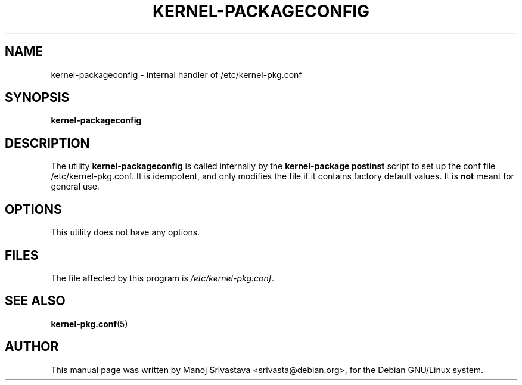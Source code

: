 .\" Hey, Emacs! This is an -*- nroff -*- source file.
.\" Copyright (c) 1997 Manoj Srivastava <srivasta@debian.org>
.\"
.\" This is free documentation; you can redistribute it and/or
.\" modify it under the terms of the GNU General Public License as
.\" published by the Free Software Foundation; either version 2 of
.\" the License, or (at your option) any later version.
.\"
.\" The GNU General Public License's references to "object code"
.\" and "executables" are to be interpreted as the output of any
.\" document formatting or typesetting system, including
.\" intermediate and printed output.
.\"
.\" This manual is distributed in the hope that it will be useful,
.\" but WITHOUT ANY WARRANTY; without even the implied warranty of
.\" MERCHANTABILITY or FITNESS FOR A PARTICULAR PURPOSE.  See the
.\" GNU General Public License for more details.
.\"
.\" You should have received a copy of the GNU General Public
.\" License along with this manual; if not, write to the Free
.\" Software Foundation, Inc., 675 Mass Ave, Cambridge, MA 02139,
.\" USA.
.\"
.\"
.\"    $Id: kernel-packageconfig.8,v 1.2 1997/06/03 00:24:04 srivasta Exp $
.\"
.TH KERNEL\-PACKAGECONFIG 8 "Jan 7 1997" "Debian" "Debian GNU/Linux manual"
.SH NAME
kernel\-packageconfig \- internal handler of /etc/kernel\-pkg.conf
.SH SYNOPSIS
.B kernel\-packageconfig
.SH DESCRIPTION
The utility
.B kernel\-packageconfig
is called internally by the 
.B kernel\-package postinst
script to set up the conf file /etc/kernel\-pkg.conf.
It is idempotent, and only modifies the file if it contains factory
default values. It is 
.B not
meant for general use.
.SH OPTIONS
This utility does not have any options.
.SH FILES
The file affected by this program is
.IR /etc/kernel\-pkg.conf .
.SH "SEE ALSO"
.BR kernel\-pkg.conf (5)
.SH AUTHOR
This manual page was written by Manoj Srivastava <srivasta@debian.org>,
for the Debian GNU/Linux system.

